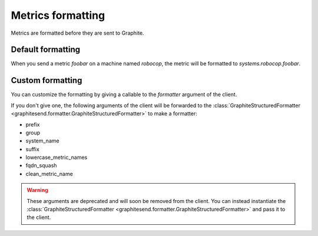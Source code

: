 Metrics formatting
##################

Metrics are formatted before they are sent to Graphite.

Default formatting
==================

When you send a metric *foobar* on a machine named *robocop*, the metric will be
formatted to *systems.robocop.foobar*.

Custom formatting
=================

You can customize the formatting by giving a callable to the *formatter*
argument of the client.

If you don't give one, the following arguments of the client will be forwarded
to the :class:`GraphiteStructuredFormatter
<graphitesend.formatter.GraphiteStructuredFormatter>` to make a formatter:

* prefix
* group
* system_name
* suffix
* lowercase_metric_names
* fqdn_squash
* clean_metric_name

.. warning::

    These arguments are deprecated and will soon be removed from the client.
    You can instead instantiate the :class:`GraphiteStructuredFormatter
    <graphitesend.formatter.GraphiteStructuredFormatter>` and pass it to the
    client.
